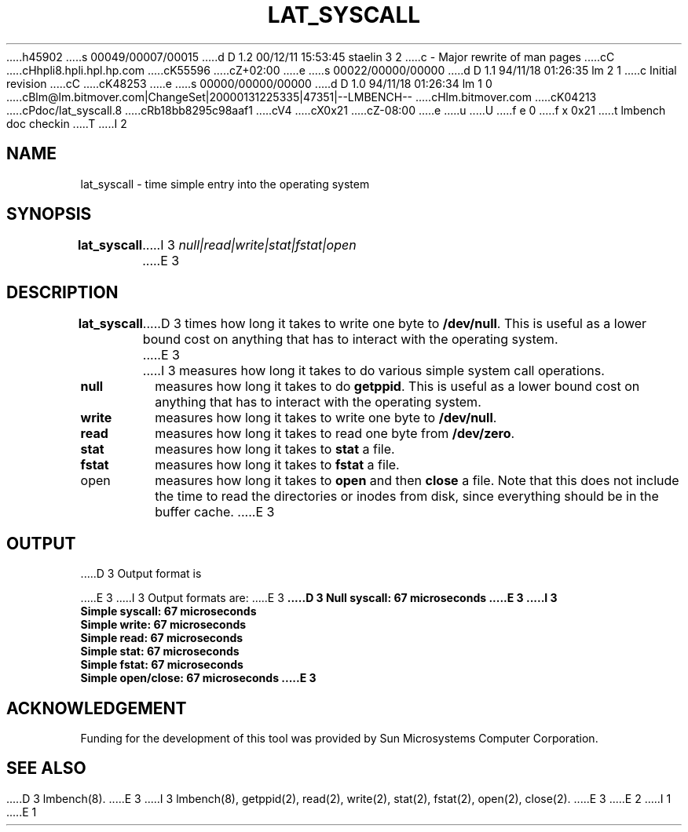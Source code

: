 h45902
s 00049/00007/00015
d D 1.2 00/12/11 15:53:45 staelin 3 2
c - Major rewrite of man pages
cC
cHhpli8.hpli.hpl.hp.com
cK55596
cZ+02:00
e
s 00022/00000/00000
d D 1.1 94/11/18 01:26:35 lm 2 1
c Initial revision
cC
cK48253
e
s 00000/00000/00000
d D 1.0 94/11/18 01:26:34 lm 1 0
cBlm@lm.bitmover.com|ChangeSet|20000131225335|47351|--LMBENCH--
cHlm.bitmover.com
cK04213
cPdoc/lat_syscall.8
cRb18bb8295c98aaf1
cV4
cX0x21
cZ-08:00
e
u
U
f e 0
f x 0x21
t
lmbench doc checkin
T
I 2
.\" $Id$
.TH LAT_SYSCALL 8 "$Date$" "(c)1994 Larry McVoy" "LMBENCH"
.SH NAME
lat_syscall - time simple entry into the operating system
.SH SYNOPSIS
.B lat_syscall
I 3
.I "null|read|write|stat|fstat|open"
E 3
.SH DESCRIPTION
.B lat_syscall
D 3
times how long it takes to write one byte to \f(CB/dev/null\fP.  This
is useful as a lower bound cost on anything that has to interact with
the operating system.
E 3
I 3
measures how long it takes to do various simple system call
operations.  
.TP
.B null
measures how long it takes to do
.BR getppid .
This is useful as a lower bound cost on anything that has to interact
with the operating system.
.TP
.B write
measures how long it takes to write one byte to \f(CB/dev/null\fP.  
.TP
.B read
measures how long it takes to read one byte from \f(CB/dev/zero\fP.  
.TP
.B stat
measures how long it takes to 
.B stat
a file.
.TP
.B fstat
measures how long it takes to 
.B fstat
a file.
.TP
open
measures how long it takes to
.B open
and then
.B close
a file.  
Note that this does not include the time to read the directories or
inodes from disk, since everything should be in the buffer cache.
E 3
.SH OUTPUT
D 3
Output format is 
.sp
E 3
I 3
Output formats are:
E 3
.ft CB
D 3
Null syscall: 67 microseconds
E 3
I 3
.br
Simple syscall: 67 microseconds
.br
Simple write: 67 microseconds
.br
Simple read: 67 microseconds
.br
Simple stat: 67 microseconds
.br
Simple fstat: 67 microseconds
.br
Simple open/close: 67 microseconds
E 3
.ft
.SH ACKNOWLEDGEMENT
Funding for the development of
this tool was provided by Sun Microsystems Computer Corporation.
.SH "SEE ALSO"
D 3
lmbench(8).
E 3
I 3
lmbench(8), getppid(2), read(2), write(2), stat(2), fstat(2), open(2),
close(2).
E 3
E 2
I 1
E 1
